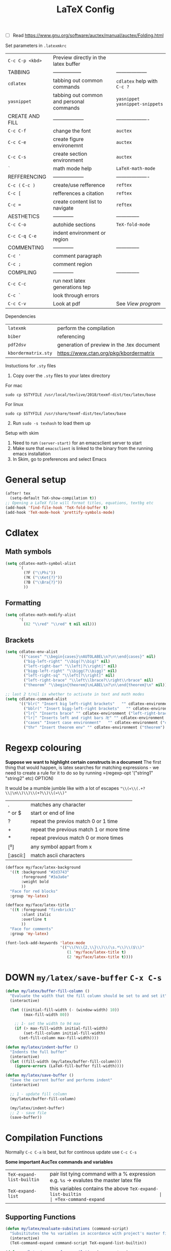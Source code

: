 #+TITLE: LaTeX Config
#+STARTUP: overview

- [ ] Read https://www.gnu.org/software/auctex/manual/auctex/Folding.html

Set parameters in =.latexmkrc=

|-----------------+------------------------------------------+----------------------------------|
| =C-c C-p <kbd>= | Preview directly in the latex buffer     |                                  |
| TABBING         | -----------------                        | ------------------               |
| =cdlatex=       | tabbing out common commands              | =cdlatex= help with =C-c ?=      |
| =yasnippet=     | tabbing out common and personal commands | =yasnippet= =yasnippet-snippets= |
| CREATE AND FILL | ------------------                       | -------------------              |
| =C-c C-f=       | change the font                          | =auctex=                         |
| =C-c C-e=       | create figure environemnt                | =auctex=                         |
| =C-c C-s=       | create section environment               | =auctex=                         |
| =`=             | math mode help                           | =LaTeX-math-mode=                |
| REFFERENCING    | ------------------                       | -------------------              |
| =C-c (= =C-c )= | create/use refference                    | =reftex=                         |
| =C-c [=         | refferences a citation                   | =reftex=                         |
| =C-c ==         | create content list to navigate          | =reftex=                         |
| AESTHETICS      | ------------                             | --------------                   |
| =C-c C-o=       | autohide sections                        | =TeX-fold-mode=                  |
| =C-c C-q C-e=   | indent environment or region             |                                  |
| COMMENTING      | ------------                             | --------------                   |
| =C-c '=         | comment paragraph                        |                                  |
| =C-c ;=         | comment region                           |                                  |
| COMPILING       | ------------                             | --------------                   |
| =C-c C-c=       | run next latex generations tep           |                                  |
| =C-c `=         | look through errors                      |                                  |
| =C-c C-v=       | Look at pdf                              | See [[*View program =C-c C-v=][View program]]                 |
|-----------------+------------------------------------------+----------------------------------|

Dependencies
| =latexmk=           | perform the compilation                    |
| =biber=             | referencing                                |
| =pdf2dsv=           | generation of preview in the .tex document |
| =kbordermatrix.sty= | https://www.ctan.org/pkg/kbordermatrix     |

Instuctions for =.sty= files
1. Copy over the =.sty= files to your latex directory
For mac
#+BEGIN_SRC shell :tangle no
  sudo cp $STYFILE /usr/local/texlive/2018/texmf-dist/tex/latex/base
 #+END_SRC
For linux
#+BEGIN_SRC shell :tangle no
  sudo cp $STYFILE /usr/share/texmf-dist/tex/latex/base
 #+END_SRC

2. [@2] Run =sudo -s texhash= to load them up

Setup with skim
1. Need to run =(server-start)= for an emacsclient server to start
2. Make sure that =emacsclient= is linked to the binary from the running emacs installation
3. In Skim, go to preferences and select Emacs

* General setup
#+begin_src emacs-lisp
(after! tex
  (setq-default TeX-show-compilation t))
;; Opening a LaTeX file will format titles, equations, textbg etc
(add-hook 'find-file-hook 'TeX-fold-buffer t)
(add-hook 'TeX-mode-hook 'prettify-symbols-mode)

#+end_src

* Cdlatex
** Math symbols
#+BEGIN_SRC emacs-lisp
(setq cdlatex-math-symbol-alist
      `(
        (?F ("\\Phi"))
        (?K ("\\Ket{?}"))
        (?B ("\\Bra{?}"))
        ))
 #+END_SRC
** Formatting
#+BEGIN_SRC emacs-lisp
(setq cdlatex-math-modify-alist
      '(
        (82 "\\red" "\\red" t nil nil)))
 #+END_SRC
** Brackets
#+BEGIN_SRC emacs-lisp
  (setq cdlatex-env-alist
        '(("cases" "\\begin{cases}\nAUTOLABEL\n?\n\\end{cases}" nil)
          ("big-left-right" "\\big(?\\big)" nil)
          ("left-right-bar" "\\left|?\\right|" nil)
          ("bigg-left-right" "\\bigg(?\\bigg)" nil)
          ("left-right-sq" "\\left[?\\right]" nil)
          ("left-right-brace" "\\left\\lbrace?\\right\\rbrace" nil)
          ("theorem" "\\begin{theorem}\nLABEL\n?\n\\end{theorem}\n" nil)))

  ;; last 2 t/nil is whether to activate in text and math modes
  (setq cdlatex-command-alist
        '(("blr(" "Insert big left-right brackets"   "" cdlatex-environment ("big-left-right") t t)
          ("bblr(" "Insert bigg-left-right brackets"   "" cdlatex-environment ("bigg-left-right") t t)
          ("lr{" "Inserts brace" "" cdlatex-environment ("left-right-brace") t t)
          ("lr|" "Inserts left and right bars 卍" "" cdlatex-environment ("left-right-bar") t t)
          ("cases" "Insert case environment"   "" cdlatex-environment ("cases") t t)
          ("thr" "Insert theorem env" "" cdlatex-environment ("theorem") t nil)))
 #+END_SRC
* Regexp colouring
*Suppose we want to highlight certain constructs in a document*
The first thing that would happen, is latex searches for matching expressions - we need to create a rule for it to do so by running =(regexp-opt '("string1" "string2" etc) OPTION)

It would be a mumble jumble like with a lot of escapes
="\\(«\\(.+?\\|\n\\)\\)\\(+?\\)\\(»\\)"=
|-----------+------------------------------------------|
| .         | matches any character                    |
| ^ or $    | start or end of line                     |
| ?         | repeat the previos match 0 or 1 time     |
| +         | repeat the previous match 1 or more time |
| *         | repeat previous match 0 or more times    |
| [^x]      | any symbol appart from x                 |
| [:ascii:] | match ascii characters                   |
|-----------+------------------------------------------|

#+BEGIN_SRC emacs-lisp
  (defface my/face/latex-background
    '((t :background "#2d3743"
         :foreground "#3a3a6e"
         :weight bold
         ))
    "Face for red blocks"
    :group 'my-latex)

  (defface my/face/latex-title
    '((t :foreground "firebrick1"
         :slant italic
         :overline t
         ))
    "Face for comments"
    :group 'my-latex)

  (font-lock-add-keywords 'latex-mode
                          '(("\\(%\\{2,\\}\\)\\(\s.*\\)\\($\\)"
                             (1 'my/face/latex-title t)
                             (2 'my/face/latex-title t))))
 #+END_SRC

* DOWN =my/latex/save-buffer=       =C-x C-s=
#+BEGIN_SRC emacs-lisp
(defun my/latex/buffer-fill-column ()
  "Evaluate the width that the fill column should be set to and set it"
  (interactive)

  (let ((initial-fill-width (- (window-width) 10))
        (max-fill-width 80))

    ;; 1- set the width to 94 max
    (if (> max-fill-width initial-fill-width)
        (set-fill-column initial-fill-width)
      (set-fill-column max-fill-width))))

(defun my/latex/indent-buffer ()
  "Indents the full buffer"
  (interactive)
  (let ((fill-width (my/latex/buffer-fill-column)))
    (ignore-errors (LaTeX-fill-buffer fill-width))))

(defun my/latex/save-buffer ()
  "Save the current buffer and performs indent"
  (interactive)

  ;; 1 - update fill column
  (my/latex/buffer-fill-column)

  (my/latex/indent-buffer)
  ;; 2 - save file
  (save-buffer))
 #+END_SRC

* Compilation Functions
Normally =C-c C-a= is best, but for continous update use =C-c C-s=

*Some important AucTex commands and variables*
| =TeX-expand-list-builtin= | pair list tying command with a % expression e.g. =%s= -> evalutes the master latex file |
| =TeX-expand-list=         | this variables contains the above =TeX-expand-list-builtin                              |
| =Tex-command-expand=      | =(Tex-command-expand "commandInStringForm" 'TeX-master-file TeX-expand-list-builtin)=           |

** Supporting Functions
#+BEGIN_SRC emacs-lisp
  (defun my/latex/evaluate-subsitutions (command-script)
    "Subsititutes the %s variables in accordance with project's master file"
    (interactive)
    (TeX-command-expand command-script TeX-expand-list-builtin))

  (defun my/latex/prepare-for-compilation (process-type)
    "Return a list (process-id, )"
    (let ((master-file (my/latex/get-master-file-name)))

      (list
       (concat process-type ":" master-file)
       )))

  (defun my/latex/get-master-file-name ()
    "Get the name of the master latex file in the current project"
    (interactive)
    (TeX-command-expand "%s" TeX-expand-list-builtin))

  (defun my/latex/modeline-colour ()
    "Reads the number of active compilations and colours the modeline according to how many compilations are running"
    (let ((number-of-running-compilations
           (my/strings/recursive-count "Compile-PDF" (format "%s" (process-list)) 0)))
      (if (> number-of-running-compilations 0)
          (if (eq number-of-running-compilations 1)
              (message (format " Currently running %s compilation" number-of-running-compilations))
            (message (format " Currently running %s compilations" number-of-running-compilations)))
        (message " No running compilations"))))
 #+END_SRC

** =my/latex/compile=           =C-c C-c=
#+BEGIN_SRC emacs-lisp
  (defun my/latex/compile ()
    "Generate pdf with latexmk
  1) a process name is generated based off the name of the master file
  2) the actual command calls the =pdf_engine= script
  3) expansion if performed to change =%s= to the master file name"
    (interactive)
    (minibuffer-message (concat " Generating \"" (TeX-master-file) "\""))
    (let* (
                                          ; evaluate information for compilation
           (compilation-info (my/latex/prepare-for-compilation "Compile-PDF"))
                                          ; 1st arugment is unique process name
           (compilation-process-id (car compilation-info))
           (compilation-script
            (my/latex/evaluate-subsitutions (concat doom-private-dir "my-scripts/latex/pdf_engine.sh %s"))))

      (ignore-errors
        ;; 1 - run compilation script
        (TeX-run-TeX compilation-process-id compilation-script (TeX-master-file)))

      ;; 3 - update modeline
      (my/latex/modeline-colour)))
 #+END_SRC
** =my/latex/exterminate=       =C-c C-j=

#+BEGIN_SRC emacs-lisp
  (defun my/latex/exterminate()
    "Kill the compile process for this project
  1) kill any running processes on this master files
  2) delete the buffer that was running that process
  3) move files into output directory
  4) close this buffer as well"

    (interactive)
    (let* (
           ;; 1 - evaluate information for running compilation
           (compilation-info (my/latex/prepare-for-compilation "Compile-PDF"))
                                          ; 1st argument is unique process name
           (compilation-process-id (car compilation-info))
           (cleanup-script
            (my/latex/evaluate-subsitutions (concat doom-private-dir "my-scripts/latex/jew_engine.sh %s"))))

      ;; 2 - locate if the process is running
      (let ((process-to-kill (get-process compilation-process-id)))
        (if process-to-kill
            ;; 3 - get buffer the process is running in
            (let ((process-buffer (process-buffer process-to-kill)))
              (minibuffer-message (format " Exterminating \"%s\"" (my/latex/get-master-file-name)))
              ;; 4 - delete compliation process
                                          ; no queries
              (set-process-query-on-exit-flag process-to-kill nil)
                                          ; delete process
              (delete-process process-to-kill)
                                          ; delete buffer
              (kill-buffer process-buffer)

              ;; 5 - run cleanup script
              (shell-command cleanup-script)

              ;; 6 - cleanup buffers
              ;; (other-window 1)
              ;; (sleep-for 1)
              ;; (kill-buffer-and-window)
              (my/latex/modeline-colour)

              (minibuffer-message "卍 Extermination complete"))
          (minibuffer-message (format " No latex compilation is running for \"%s.tex\"" (my/latex/get-master-file-name)))))))
#+END_SRC
* Keybindings
#+begin_src emacs-lisp
(after! latex
  (define-key LaTeX-mode-map (kbd "C-c C-o C-s") (function my/latex/save-buffer))
  (define-key LaTeX-mode-map (kbd "C-c C-j") (function my/latex/exterminate))
  (define-key LaTeX-mode-map (kbd "C-c C-c") (function  my/latex/compile)))
#+end_src
